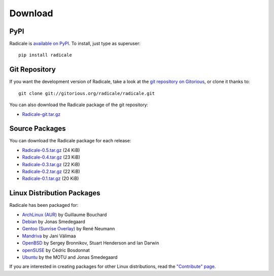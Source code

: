 ==========
 Download
==========

PyPI
====

Radicale is `available on PyPI <http://pypi.python.org/pypi/Radicale/>`_. To
install, just type as superuser::

  pip install radicale

Git Repository
==============

If you want the development version of Radicale, take a look at the `git
repository on Gitorious <http://www.gitorious.org/radicale/radicale>`_, or
clone it thanks to::

  git clone git://gitorious.org/radicale/radicale.git

You can also download the Radicale package of the git repository:

- `Radicale-git.tar.gz <http://gitorious.org/radicale/radicale/archive-tarball/master>`_

Source Packages
===============

You can download the Radicale package for each release:

- `Radicale-0.5.tar.gz </src/radicale/Radicale-0.5.tar.gz>`_ (24 KiB)
- `Radicale-0.4.tar.gz </src/radicale/Radicale-0.4.tar.gz>`_ (23 KiB)
- `Radicale-0.3.tar.gz </src/radicale/Radicale-0.3.tar.gz>`_ (22 KiB)
- `Radicale-0.2.tar.gz </src/radicale/Radicale-0.2.tar.gz>`_ (22 KiB)
- `Radicale-0.1.tar.gz </src/radicale/Radicale-0.1.tar.gz>`_ (20 KiB)

Linux Distribution Packages
===========================

Radicale has been packaged for:

- `ArchLinux (AUR) <http://aur.archlinux.org/packages.php?ID=46522>`_ by
  Guillaume Bouchard
- `Debian <http://packages.debian.org/radicale>`_ by Jonas Smedegaard
- `Gentoo (Sunrise Overlay) <http://bugs.gentoo.org/show_bug.cgi?id=322811>`_
  by René Neumann
- `Mandriva <http://sophie.zarb.org/search/results?search=radicale>`_ by Jani
  Välimaa
- `OpenBSD <http://openports.se/productivity/radicale>`_ by Sergey Bronnikov,
  Stuart Henderson and Ian Darwin
- `openSUSE
  <https://build.opensuse.org/package/show?package=radicale&project=home%3Acbosdonnat>`_
  by Cédric Bosdonnat
- `Ubuntu <http://packages.ubuntu.com/radicale>`_ by the MOTU and Jonas
  Smedegaard

If you are interested in creating packages for other Linux distributions, read
the `"Contribute" page </contribute/>`_.
